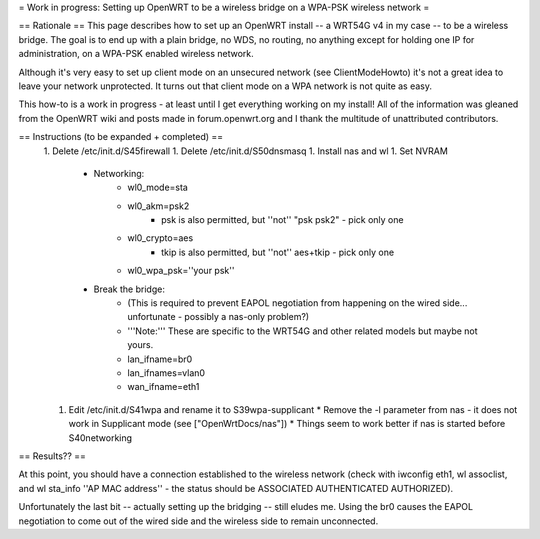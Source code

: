 = Work in progress: Setting up OpenWRT to be a wireless bridge on a WPA-PSK wireless network =

== Rationale ==
This page describes how to set up an OpenWRT install -- a WRT54G v4 in my case -- to be a wireless bridge.  The goal is to end up with a plain bridge, no WDS, no routing, no anything except for holding one IP for administration, on a WPA-PSK enabled wireless network.

Although it's very easy to set up client mode on an unsecured network (see ClientModeHowto) it's not a great idea to leave your network unprotected.  It turns out that client mode on a WPA network is not quite as easy.

This how-to is a work in progress - at least until I get everything working on my install!  All of the information was gleaned from the OpenWRT wiki and posts made in forum.openwrt.org and I thank the multitude of unattributed contributors.

== Instructions (to be expanded + completed) ==
 1. Delete /etc/init.d/S45firewall
 1. Delete /etc/init.d/S50dnsmasq
 1. Install nas and wl
 1. Set NVRAM
    * Networking:
        * wl0_mode=sta
        * wl0_akm=psk2
            * psk is also permitted, but ''not'' "psk psk2" - pick only one
        * wl0_crypto=aes
            * tkip is also permitted, but ''not'' aes+tkip - pick only one
        *  wl0_wpa_psk=''your psk''
    * Break the bridge:
        * (This is required to prevent EAPOL negotiation from happening on the wired side... unfortunate - possibly a nas-only problem?)
        * '''Note:''' These are specific to the WRT54G and other related models but maybe not yours.
        * lan_ifname=br0
        * lan_ifnames=vlan0
        * wan_ifname=eth1
 1. Edit /etc/init.d/S41wpa and rename it to S39wpa-supplicant
    * Remove the -l parameter from nas - it does not work in Supplicant mode (see ["OpenWrtDocs/nas"])
    * Things seem to work better if nas is started before S40networking

== Results?? ==

At this point, you should have a connection established to the wireless network (check with iwconfig eth1, wl assoclist, and wl sta_info ''AP MAC address'' - the status should be ASSOCIATED AUTHENTICATED AUTHORIZED).

Unfortunately the last bit -- actually setting up the bridging -- still eludes me.  Using the br0 causes the EAPOL negotiation to come out of the wired side and the wireless side to remain unconnected.

